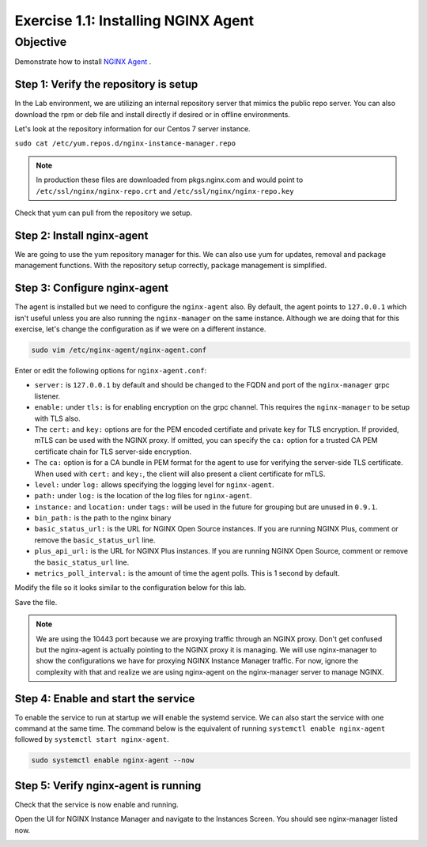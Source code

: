 .. _1.1-install-nginx-agent:

Exercise 1.1: Installing NGINX Agent
####################################

Objective
=========

Demonstrate how to install `NGINX Agent <https://docs.nginx.com/nginx-instance-manager/getting-started/agent/>`__ .

Step 1: Verify the repository is setup
--------------------------------------

In the Lab environment, we are utilizing an internal repository server that 
mimics the public repo server.  You can also download the rpm or deb file 
and install directly if desired or in offline environments.

Let's look at the repository information for our Centos 7 server instance.

``sudo cat /etc/yum.repos.d/nginx-instance-manager.repo``

.. code-block:: ini
   :caption: nginx-instance-manager.repo
   :name: nginx-instance-manager.repo
   
   [nginx-manager]
   name=NGINX Instance Manager repo
   baseurl=https://apt.f5demolab.com/centos/
   sslclientcert=/etc/ssl/nginx-manager/nginx-manager.crt
   sslclientkey=/etc/ssl/nginx-manager/nginx-manager.key
   gpgcheck=0
   enabled=1

.. note::

   In production these files are downloaded from pkgs.nginx.com and would point to 
   ``/etc/ssl/nginx/nginx-repo.crt`` and ``/etc/ssl/nginx/nginx-repo.key``

Check that yum can pull from the repository we setup.

.. code-block:: shell-session
   :emphasize-lines: 1

   sudo yum repolist
   Loaded plugins: fastestmirror
   Loading mirror speeds from cached hostfile
   * base: d36uatko69830t.cloudfront.net
   * extras: d36uatko69830t.cloudfront.net
   * updates: d36uatko69830t.cloudfront.net
   repo id                                                     repo name                                                             status
   base/7/x86_64                                               CentOS-7 - Base                                                       10,072
   extras/7/x86_64                                             CentOS-7 - Extras                                                        460
   nginx-manager                                               NGINX Instance Manager repo                                                8
   nginx-plus/x86_64                                           nginx-plus repo                                                          667
   updates/7/x86_64                                            CentOS-7 - Updates                                                     1,898
   repolist: 13,105



Step 2: Install nginx-agent
-----------------------------

We are going to use the yum repository manager for this.  We can also use yum 
for updates, removal and package management functions.  With the repository setup 
correctly, package management is simplified.

.. code-block:: shell-session
   :emphasize-lines: 1

   sudo yum install -y nginx-agent
   Loaded plugins: fastestmirror
   Loading mirror speeds from cached hostfile
   * base: d36uatko69830t.cloudfront.net
   * extras: d36uatko69830t.cloudfront.net
   * updates: d36uatko69830t.cloudfront.net
   Resolving Dependencies
   --> Running transaction check
   ---> Package nginx-agent.x86_64 0:0.9.1-3047962 will be installed
   --> Finished Dependency Resolution

   Dependencies Resolved

   ========================================================================================================================================
   Package                         Arch                       Version                             Repository                         Size
   ========================================================================================================================================
   Installing:
   nginx-agent                     x86_64                     0.9.1-3047962                       nginx-manager                     5.7 M

   Transaction Summary
   ========================================================================================================================================
   Install  1 Package

   Total download size: 5.7 M
   Installed size: 5.9 M
   Downloading packages:
   nginx-agent-0.9.1-3047962.x86_64.rpm                                                                             | 5.7 MB  00:00:00     
   Running transaction check
   Running transaction test
   Transaction test succeeded
   Running transaction
   Installing : nginx-agent-0.9.1-3047962.x86_64                                                                                     1/1 
   Platform systemd (default) detected. Installing service.
   To start this service, use: systemctl start nginx-agent
   ----------------------------------------------------------------------

   Thank you for using NGINX!

      Product: nginx-agent
      Version: 0.9.1
         Build: 3047962

   Please find the documentation for NGINX Agent here:
   https://docs.nginx.com/nginx-instance-manager/install/agent/

   NGINX Agent is proprietary software. EULA and License information:
   /usr/share/doc/nginx-agent/

   For support information, please see:
   https://www.nginx.com/support/

   Configuration settings can be adjusted here:
   /etc/nginx-agent/nginx-agent.conf

   ----------------------------------------------------------------------
   Verifying  : nginx-agent-0.9.1-3047962.x86_64                                                                                     1/1 

   Installed:
   nginx-agent.x86_64 0:0.9.1-3047962                                                                                                    

   Complete!

Step 3: Configure nginx-agent
-----------------------------

The agent is installed but we need to configure the ``nginx-agent`` also. 
By default, the agent points to ``127.0.0.1`` which isn't useful unless you 
are also running the ``nginx-manager`` on the same instance.  Although
we are doing that for this exercise, let's change the configuration as if 
we were on a different instance.

.. code-block:: shell-session

   sudo vim /etc/nginx-agent/nginx-agent.conf

Enter or edit the following options for ``nginx-agent.conf``:

.. code-block:: yaml
   :caption: nginx-agent.conf

   #
   # /etc/nginx-agent/nginx-agent.conf
   #

   # Configuration file for NGINX Agent

   # specify the server grpc port to connect to
   server: 127.0.0.1:10000

   # tls options
   tls:
      # enable tls in the nginx-manager setup for grpcs
      enable: false
      # path to certificate
      cert: /etc/ssl/nginx-manager/agent.crt
      # path to certificate key
      key: /etc/ssl/nginx-manager/agent.key
      # path to CA cert
      ca: /etc/ssl/nginx-manager/ca.pem
   log:
      # set log level (panic, fatal, error, info, debug, trace; default: info) (default "info")
      level: info
      # set log path. if empty, don't log to file.
      path: /var/log/nginx-agent/
   # (optional) tags for this specific instance / machine for inventory purposes
   tags:
      instance:
      location: unspecified
   # nginx configuration options
   nginx:
      # path of nginx to manage
      bin_path: /usr/sbin/nginx
      # specify stub status URL (see: nginx.org/r/stub_status)
      basic_status_url: "http://127.0.0.1:80/nginx_status"
      # specify plus status api url (see nginx.org/r/api)
      plus_api_url: "http://127.0.0.1:8080/api"
      # specify metrics poll interval
      metrics_poll_interval: 1000ms


-  ``server:`` is ``127.0.0.1`` by default and should be changed to 
   the FQDN and port of the ``nginx-manager`` grpc listener.

-  ``enable:`` under ``tls:`` is for enabling encryption on the grpc 
   channel.  This requires the ``nginx-manager`` to be setup with TLS also.
-  The ``cert:`` and ``key:`` options are for the PEM encoded certifiate and 
   private key for TLS encryption.  If provided, mTLS can be used with the 
   NGINX proxy.  If omitted, you can specify the ``ca:`` option for a trusted 
   CA PEM certificate chain for TLS server-side encryption.
-  The ``ca:`` option is for a CA bundle in PEM format for the agent to use 
   for verifying the server-side TLS certificate.  When used with ``cert:`` and 
   ``key:``, the client will also present a client certificate for mTLS.

-  ``level:`` under ``log:`` allows specifying the logging level for ``nginx-agent``.
-  ``path:`` under ``log:`` is the location of the log files for ``nginx-agent``.

-  ``instance:`` and ``location:`` under ``tags:`` will be used in the future for
   grouping but are unused in ``0.9.1``.

-  ``bin_path:`` is the path to the nginx binary
-  ``basic_status_url:`` is the URL for NGINX Open Source instances.  If you are running
   NGINX Plus, comment or remove the ``basic_status_url`` line.
-  ``plus_api_url:`` is the URL for NGINX Plus instances.  If you are running
   NGINX Open Source, comment or remove the ``basic_status_url`` line.
-  ``metrics_poll_interval:`` is the amount of time the agent polls.  This is
   1 second by default.

Modify the file so it looks similar to the configuration below for this lab.

.. code-block:: yaml
   :caption: nginx-agent.conf
   :name: nginx-agent.conf

   server: nginx-manager.f5demolab.com:10443
   tls:
      enable: true
      cert: /etc/ssl/nginx-manager/agent.crt
      key: /etc/ssl/nginx-manager/agent.key
      ca: /etc/ssl/nginx-manager/ca.crt
   log:
      level: info
      path: /var/log/nginx-agent/
   tags:
      location: unspecified
   nginx:
      bin_path: /usr/sbin/nginx
      plus_api_url: "http://127.0.0.1:8080/api"

Save the file.

.. code-block:: shell-session
   :emphasize-lines: 1

   cat /etc/nginx-agent/nginx-agent.conf.rpmsave 
   server: nginx-manager.f5demolab.com:10443
   tls:
   enable: true
      cert: /etc/ssl/nginx-manager/agent.crt
      key: /etc/ssl/nginx-manager/agent.key
      ca: /etc/ssl/nginx-manager/ca.crt
   log:
      level: info
      path: /var/log/nginx-agent/
   tags:
      location: unspecified
   nginx:
      bin_path: /usr/sbin/nginx
      plus_api_url: "http://127.0.0.1:8080/api"

.. note::

   We are using the 10443 port because we are proxying traffic through an NGINX proxy.
   Don't get confused but the nginx-agent is actually pointing to the NGINX proxy it
   is managing. We will use nginx-manager to show the configurations we have for 
   proxying NGINX Instance Manager traffic.  For now, ignore the complexity with that 
   and realize we are using nginx-agent on the nginx-manager server to manage NGINX.
      
Step 4: Enable and start the service
------------------------------------

To enable the service to run at startup we will enable the systemd service.
We can also start the service with one command at the same time.  The command 
below is the equivalent of running ``systemctl enable nginx-agent`` followed 
by ``systemctl start nginx-agent``.

.. code-block:: shell-session

   sudo systemctl enable nginx-agent --now


Step 5: Verify nginx-agent is running
-------------------------------------

Check that the service is now enable and running.

.. code-block:: shell-session
   :emphasize-lines: 1

   sudo systemctl status nginx-agent
   ● nginx-agent.service - nginx-agent
      Loaded: loaded (/etc/systemd/system/nginx-agent.service; enabled; vendor preset: disabled)
   Drop-In: /etc/systemd/system/nginx-agent.service.d
            └─override.conf
      Active: active (running) since Mon 2021-03-22 19:43:30 UTC; 7s ago
   Main PID: 4459 (nginx-agent)
      CGroup: /system.slice/nginx-agent.service
            └─4459 /usr/sbin/nginx-agent

   Mar 22 19:43:30 nginx-manager.f5demolab.com nginx-agent[4459]: time="2021-03-22T19:43:30Z" level=info msg="CommandChannel connec...shed"
   Mar 22 19:43:30 nginx-manager.f5demolab.com nginx-agent[4459]: time="2021-03-22T19:43:30Z" level=info msg="commander is ready"
   Mar 22 19:43:31 nginx-manager.f5demolab.com nginx-agent[4459]: time="2021-03-22T19:43:31Z" level=info msg="sent config with 2 chunks"
   Mar 22 19:43:31 nginx-manager.f5demolab.com nginx-agent[4459]: time="2021-03-22T19:43:31Z" level=info msg="adding access log tai....log"
   Mar 22 19:43:31 nginx-manager.f5demolab.com nginx-agent[4459]: time="2021-03-22T19:43:31Z" level=info msg="adding access log tai....log"
   Mar 22 19:43:31 nginx-manager.f5demolab.com nginx-agent[4459]: time="2021-03-22T19:43:31Z" level=info msg="adding access log tai....log"
   Mar 22 19:43:31 nginx-manager.f5demolab.com nginx-agent[4459]: time="2021-03-22T19:43:31Z" level=info msg="adding access log tai....log"
   Mar 22 19:43:31 nginx-manager.f5demolab.com nginx-agent[4459]: time="2021-03-22T19:43:31Z" level=info msg="adding access log tai....log"
   Mar 22 19:43:31 nginx-manager.f5demolab.com nginx-agent[4459]: time="2021-03-22T19:43:31Z" level=info msg="adding access log tai....log"
   Mar 22 19:43:31 nginx-manager.f5demolab.com nginx-agent[4459]: time="2021-03-22T19:43:31Z" level=info msg="collecting from: /var....log"
   Hint: Some lines were ellipsized, use -l to show in full.

Open the UI for NGINX Instance Manager and navigate to the Instances Screen.  
You should see nginx-manager listed now.

.. image:: ./UI-inventory-nginx-manager.png


